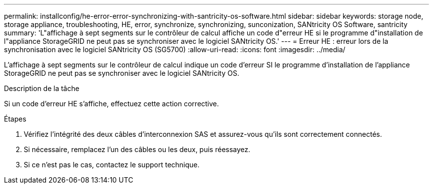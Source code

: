---
permalink: installconfig/he-error-error-synchronizing-with-santricity-os-software.html 
sidebar: sidebar 
keywords: storage node, storage appliance, troubleshooting, HE, error, synchronize, synchronizing, sunconization, SANtricity OS Software, santricity 
summary: 'L"affichage à sept segments sur le contrôleur de calcul affiche un code d"erreur HE si le programme d"installation de l"appliance StorageGRID ne peut pas se synchroniser avec le logiciel SANtricity OS.' 
---
= Erreur HE : erreur lors de la synchronisation avec le logiciel SANtricity OS (SG5700)
:allow-uri-read: 
:icons: font
:imagesdir: ../media/


[role="lead"]
L'affichage à sept segments sur le contrôleur de calcul indique un code d'erreur SI le programme d'installation de l'appliance StorageGRID ne peut pas se synchroniser avec le logiciel SANtricity OS.

.Description de la tâche
Si un code d'erreur HE s'affiche, effectuez cette action corrective.

.Étapes
. Vérifiez l'intégrité des deux câbles d'interconnexion SAS et assurez-vous qu'ils sont correctement connectés.
. Si nécessaire, remplacez l'un des câbles ou les deux, puis réessayez.
. Si ce n'est pas le cas, contactez le support technique.

